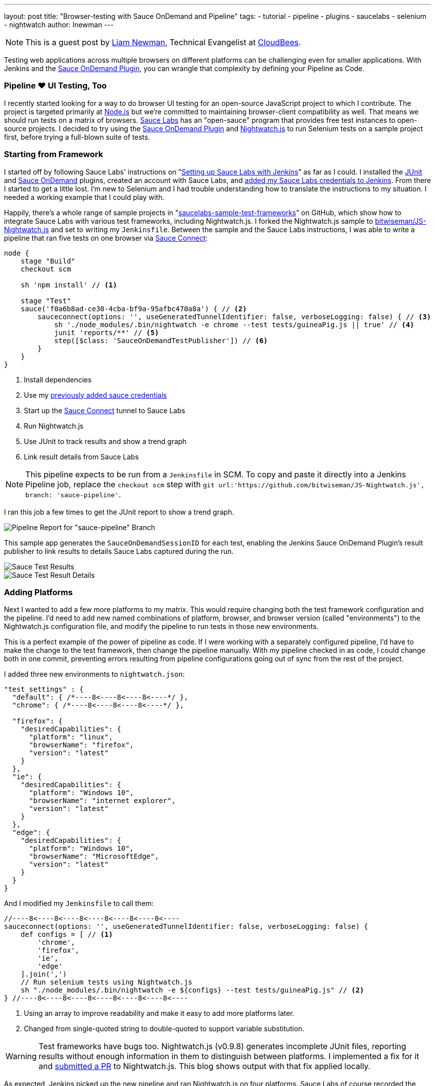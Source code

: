 ---
layout: post
title: "Browser-testing with Sauce OnDemand and Pipeline"
tags:
- tutorial
- pipeline
- plugins
- saucelabs
- selenium
- nightwatch
author: lnewman
---

NOTE: This is a guest post by link:https://github.com/bitwiseman[Liam Newman],
Technical Evangelist at link:https://cloudbees.com[CloudBees].

Testing web applications across multiple browsers on different platforms can be challenging even for smaller applications.
With Jenkins and the
link:https://wiki.jenkins.io/display/JENKINS/Sauce+OnDemand+Plugin[Sauce OnDemand Plugin],
you can wrangle that complexity by defining your Pipeline as Code.


=== Pipeline &#9829; UI Testing, Too
I recently started looking for a way to do browser UI testing for an open-source JavaScript project to which I contribute.
The project is targeted primarily at
link:https://nodejs.org[Node.js]
but we're committed to maintaining browser-client compatibility as well.
That means we should run tests on a matrix of browsers.
link:https://saucelabs.com/[Sauce Labs]
has an "open-sauce" program that provides free test instances to open-source projects.
I decided to try using the
link:https://wiki.jenkins.io/display/JENKINS/Sauce+OnDemand+Plugin[Sauce OnDemand Plugin]
and
link:https://nightwatchjs.org/[Nightwatch.js]
to run Selenium tests on a sample project first, before trying a full-blown suite of tests.

=== Starting from Framework
I started off by following Sauce Labs' instructions on
"link:https://wiki.saucelabs.com/display/DOCS/Setting+Up+Sauce+Labs+with+Jenkins[Setting up Sauce Labs with Jenkins]"
as far as I could.
I installed the
link:https://wiki.jenkins.io/display/JENKINS/JUnit+Plugin[JUnit] and
link:https://wiki.jenkins.io/display/JENKINS/Sauce+OnDemand+Plugin[Sauce OnDemand]
plugins, created an account with Sauce Labs, and
link:https://wiki.saucelabs.com/display/DOCS/Installing+and+Configuring+the+Sauce+OnDemand+Plugin+for+Jenkins[added my Sauce Labs credentials to Jenkins].
From there I started to get a little lost.
I'm new to Selenium and I had trouble understanding how to translate the instructions to my situation.
I needed a working example that I could play with.

Happily, there's a whole range of sample projects in
"link:https://github.com/saucelabs-sample-test-frameworks[saucelabs-sample-test-frameworks]"
on GitHub, which show how to integrate Sauce Labs with various test frameworks, including Nightwatch.js.
I forked the Nightwatch.js sample to
link:https://github.com/bitwiseman/JS-Nightwatch.js[bitwiseman/JS-Nightwatch.js]
and set to writing my `Jenkinsfile`.
Between the sample and the Sauce Labs instructions,
I was able to write a pipeline that ran five tests on one browser via
link:https://wiki.saucelabs.com/display/DOCS/Sauce+Connect+Proxy[Sauce Connect]:

[source,groovy]
----
node {
    stage "Build"
    checkout scm

    sh 'npm install' // <1>

    stage "Test"
    sauce('f0a6b8ad-ce30-4cba-bf9a-95afbc470a8a') { // <2>
        sauceconnect(options: '', useGeneratedTunnelIdentifier: false, verboseLogging: false) { // <3>
            sh './node_modules/.bin/nightwatch -e chrome --test tests/guineaPig.js || true' // <4>
            junit 'reports/**' // <5>
            step([$class: 'SauceOnDemandTestPublisher']) // <6>
        }
    }
}
----
<1> Install dependencies
<2> Use my
https://wiki.saucelabs.com/display/DOCS/Installing+and+Configuring+the+Sauce+OnDemand+Plugin+for+Jenkins[previously added sauce credentials]
<3> Start up the
link:https://wiki.saucelabs.com/display/DOCS/Sauce+Connect+Proxy[Sauce Connect]
tunnel to Sauce Labs
<4> Run Nightwatch.js
<5> Use JUnit to track results and show a trend graph
<6> Link result details from Sauce Labs

[NOTE]
====
This pipeline expects to be run from a `Jenkinsfile` in SCM.
To copy and paste it directly into a Jenkins Pipeline job, replace the `checkout scm` step with
`git url:'https://github.com/bitwiseman/JS-Nightwatch.js', branch: 'sauce-pipeline'`.
====

I ran this job a few times to get the JUnit report to show a trend graph.

image::/images/post-images/2016-08-29/pipeline-report.png[Pipeline Report for "sauce-pipeline" Branch, role="center"]

This sample app generates the `SauceOnDemandSessionID` for each test, enabling the Jenkins Sauce OnDemand Plugin's result publisher to link results to details Sauce Labs captured during the run.

image::/images/post-images/2016-08-29/pipeline-results.png[Sauce Test Results, role="center"]

image::/images/post-images/2016-08-29/sauce-details.png[Sauce Test Result Details, role="center"]


=== Adding Platforms
Next I wanted to add a few more platforms to my matrix.
This would require changing both the test framework configuration and the pipeline.
I'd need to add new named combinations of platform, browser, and browser version (called "environments") to the Nightwatch.js configuration file,
and modify the pipeline to run tests in those new environments.

This is a perfect example of the power of pipeline as code.
If I were working with a separately configured pipeline,
I'd have to make the change to the test framework, then change the pipeline manually.
With my pipeline checked in as code,
I could change both in one commit,
preventing errors resulting from pipeline configurations going out of sync from the rest of the project.

I added three new environments to `nightwatch.json`:

[source,js]
----
"test_settings" : {
  "default": { /*----8<----8<----8<----*/ },
  "chrome": { /*----8<----8<----8<----*/ },

  "firefox": {
    "desiredCapabilities": {
      "platform": "linux",
      "browserName": "firefox",
      "version": "latest"
    }
  },
  "ie": {
    "desiredCapabilities": {
      "platform": "Windows 10",
      "browserName": "internet explorer",
      "version": "latest"
    }
  },
  "edge": {
    "desiredCapabilities": {
      "platform": "Windows 10",
      "browserName": "MicrosoftEdge",
      "version": "latest"
    }
  }
}
----

And I modified my `Jenkinsfile` to call them:

[source,groovy]
----
//----8<----8<----8<----8<----8<----8<----
sauceconnect(options: '', useGeneratedTunnelIdentifier: false, verboseLogging: false) {
    def configs = [ // <1>
        'chrome',
        'firefox',
        'ie',
        'edge'
    ].join(',')
    // Run selenium tests using Nightwatch.js
    sh "./node_modules/.bin/nightwatch -e ${configs} --test tests/guineaPig.js" // <2>
} //----8<----8<----8<----8<----8<----8<----
----
<1> Using an array to improve readability and make it easy to add more platforms later.
<2> Changed from single-quoted string to double-quoted to support variable substitution.

[WARNING]
====
Test frameworks have bugs too. Nightwatch.js (v0.9.8) generates incomplete JUnit files,
reporting results without enough information in them to distinguish between platforms.
I implemented a fix for it and
link:https://github.com/nightwatchjs/nightwatch/pull/1160[submitted a PR] to Nightwatch.js.
This blog shows output with that fix applied locally.

====

As expected, Jenkins picked up the new pipeline and ran Nightwatch.js on four platforms.
Sauce Labs of course recorded the results and correctly linked them into this build.
Nightwatch.js was already configured to use multiple worker threads to run tests against those platforms in parallel, and
my Sauce Labs account supported running them all at the same time,
letting me cover four configurations in less that twice the time,
and that added time was most due to individual new environments taking longer to complete.
When I move to the actual project, this will let me run broad acceptance passes quickly.

image::/images/post-images/2016-08-29/platforms-results.png[Sauce Labs Results List, role="center"]

image::/images/post-images/2016-08-29/platforms-report.png[JUnit Report Showing Added Platforms, role="center"]

=== Conclusion: To Awesome and Beyond
Considering the complexity of the system, I was impressed with how easy it was to integrate Jenkins with Sauce OnDemand to start testing on multiple browsers.
The plugin worked flawlessly with Jenkins Pipeline.
I went ahead and ran some additional tests to show that failure reporting also behaved as expected.

[source,groovy]
----
//----8<----8<----8<----8<----8<----8<----
    sh "./node_modules/.bin/nightwatch -e ${configs}" // <1>
//----8<----8<----8<----8<----8<----8<----
----
<1> Removed `--test` filter to run all tests

image::/images/post-images/2016-08-29/tests-report.png[Tests, Platorms, Results, role="center"]

=== Epilogue: Pipeline vs. Freestyle
Just for comparison here's the final state of this job in Freestyle UI versus fully-commented pipeline code:

[NOTE]
--
This includes the
link:https://wiki.jenkins.io/display/JENKINS/AnsiColor+Plugin[AnsiColor Plugin]
to support Nightwatch.js' default ANSI color output.
--

==== Freestyle
image::/images/post-images/2016-08-29/freestyle-1.png[Freestyle Job Configuration - SCM, role="center"]

image::/images/post-images/2016-08-29/freestyle-2.png[Freestyle Job Configuration - Wrappers and Sauce, role="center"]

image::/images/post-images/2016-08-29/freestyle-3.png[Freestyle Job Configuration - Build and Publish, role="center"]


==== Pipeline

[source,groovy]
----
node {
    stage "Build"
    checkout scm

    // Install dependencies
    sh 'npm install'

    stage "Test"

    // Add sauce credentials
    sauce('f0a6b8ad-ce30-4cba-bf9a-95afbc470a8a') {
        // Start sauce connect
        sauceconnect(options: '', useGeneratedTunnelIdentifier: false, verboseLogging: false) {

            // List of browser configs we'll be testing against.
            def platform_configs = [
                'chrome',
                'firefox',
                'ie',
                'edge'
            ].join(',')

            // Nightwatch.js supports color ouput, so wrap this step for ansi color
            wrap([$class: 'AnsiColorBuildWrapper', 'colorMapName': 'XTerm']) {

                // Run selenium tests using Nightwatch.js
                // Ignore error codes. The junit publisher will cover setting build status.
                sh "./node_modules/.bin/nightwatch -e ${platform_configs} || true"
            }

            junit 'reports/**'

            step([$class: 'SauceOnDemandTestPublisher'])
        }
    }
}
----
[NOTE]
====
This pipeline expects to be run from a `Jenkinsfile` in SCM.
To copy and paste it directly into a Jenkins Pipeline job, replace the `checkout scm` step with
`git url:'https://github.com/bitwiseman/JS-Nightwatch.js', branch: 'sauce-pipeline'`.
====

Not only is the pipeline as code more compact,
it also allows for comments to further clarify what is being done.
And as I noted earlier,
changes to this pipeline code are committed the same as changes to the rest of the project,
keeping everything synchronized, reviewable, and testable at any commit.
In fact, you can view the full set of commits for this blog post in the
link:https://github.com/bitwiseman/JS-Nightwatch.js/tree/blog/sauce-pipeline[blog/sauce-pipeline]
branch of the
link:https://github.com/bitwiseman/JS-Nightwatch.js[bitwiseman/JS-Nightwatch.js]
repository.



=== Links

* link:https://wiki.jenkins.io/display/JENKINS/Sauce+OnDemand+Plugin[Sauce OnDemand Plugin]
* link:https://github.com/bitwiseman/JS-Nightwatch.js[bitwiseman/JS-Nightwatch.js]
* link:https://github.com/saucelabs-sample-test-frameworks[saucelabs-sample-test-frameworks]
